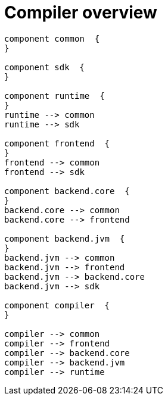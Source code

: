 Compiler overview
=================



[plantuml, "modules"]
----
component common  {
}

component sdk  { 
}

component runtime  { 
}
runtime --> common 
runtime --> sdk

component frontend  {
}
frontend --> common 
frontend --> sdk

component backend.core  { 
}
backend.core --> common
backend.core --> frontend

component backend.jvm  { 
}
backend.jvm --> common 
backend.jvm --> frontend 
backend.jvm --> backend.core 
backend.jvm --> sdk

component compiler  {
}

compiler --> common 
compiler --> frontend
compiler --> backend.core
compiler --> backend.jvm
compiler --> runtime

----
